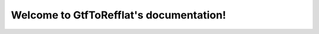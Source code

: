 .. GtfToRefflat documentation master file, created by
   sphinx-quickstart on Thu Oct 12 09:56:27 2017.
   You can adapt this file completely to your liking, but it should at least
   contain the root `toctree` directive.

Welcome to GtfToRefflat's documentation!
=========================================

.. mdinclude:: ../README.md

.. mdinclude:: INSTALLATION.md
.. mdinclude:: MANUAL.md